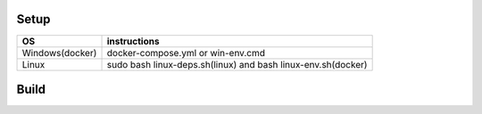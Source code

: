 Setup
======

+------------------------+----------------------------------------------------------------------------------------------------+
|           OS           |                                   instructions                                                     |
+========================+====================================================================================================+
|      Windows(docker)   |docker-compose.yml                                                                                  |
|                        |or                                                                                                  |
|                        |win-env.cmd                                                                                         |
+------------------------+----------------------------------------------------------------------------------------------------+
|Linux                   |sudo bash linux-deps.sh(linux)                                                                      |
|                        |and                                                                                                 |
|                        |bash linux-env.sh(docker)                                                                           |
+------------------------+----------------------------------------------------------------------------------------------------+

Build
======

+------------------------+----------------------------------------------------------------------------------------------------+
|             OS         |                                     instructions                                                   |         |
+========================+====================================================================================================+
|Windows(docker)         |run docker container                                                                                |
|                        |enter on container shell(if you run win-env.cmd you will auto enter on shell after container run)   |  
|                        |execute ninja on shell writing ninja                                                                |
+------------------------+----------------------------------------------------------------------------------------------------+
|Linux                   |run sudo bash linux-deps.sh it will install dependencies and clone the repository                   |                                                           |
|                        |enter on cloned repository                                                                          |
|                        |run ninja writing ninja                                                                             |
+------------------------+----------------------------------------------------------------------------------------------------+

